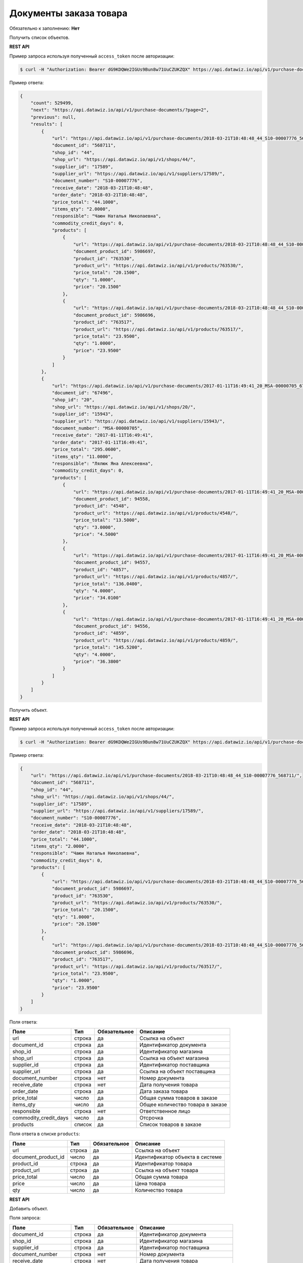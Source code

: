Документы заказа товара
=======================

Обязательно к заполнению: **Нет**

.. class:: GET /api/v1/purchase-documents/


Получить список объектов.

**REST API**

Пример запроса используя полученный ``access_token`` после авторизации:

.. code-block:: bash

    $ curl -H "Authorization: Bearer dG9KDQWe2IGUs9Bun8w71UuCZUKZQX" https://api.datawiz.io/api/v1/purchase-documents/

Пример ответа:

.. code-block:: json

    {
        "count": 529499,
        "next": "https://api.datawiz.io/api/v1/purchase-documents/?page=2",
        "previous": null,
        "results": [
            {
                "url": "https://api.datawiz.io/api/v1/purchase-documents/2018-03-21T10:48:48_44_S10-00007776_568711/",
                "document_id": "568711",
                "shop_id": "44",
                "shop_url": "https://api.datawiz.io/api/v1/shops/44/",
                "supplier_id": "17589",
                "supplier_url": "https://api.datawiz.io/api/v1/suppliers/17589/",
                "document_number": "S10-00007776",
                "receive_date": "2018-03-21T10:48:48",
                "order_date": "2018-03-21T10:48:48",
                "price_total": "44.1000",
                "items_qty": "2.0000",
                "responsible": "Чаюн Наталья Николаевна",
                "commodity_credit_days": 0,
                "products": [
                    {
                        "url": "https://api.datawiz.io/api/v1/purchase-documents/2018-03-21T10:48:48_44_S10-00007776_568711/products/5986697/",
                        "document_product_id": 5986697,
                        "product_id": "763530",
                        "product_url": "https://api.datawiz.io/api/v1/products/763530/",
                        "price_total": "20.1500",
                        "qty": "1.0000",
                        "price": "20.1500"
                    },
                    {
                        "url": "https://api.datawiz.io/api/v1/purchase-documents/2018-03-21T10:48:48_44_S10-00007776_568711/products/5986696/",
                        "document_product_id": 5986696,
                        "product_id": "763517",
                        "product_url": "https://api.datawiz.io/api/v1/products/763517/",
                        "price_total": "23.9500",
                        "qty": "1.0000",
                        "price": "23.9500"
                    }
                ]
            },
            {
                "url": "https://api.datawiz.io/api/v1/purchase-documents/2017-01-11T16:49:41_20_MSA-00000705_67496/",
                "document_id": "67496",
                "shop_id": "20",
                "shop_url": "https://api.datawiz.io/api/v1/shops/20/",
                "supplier_id": "15943",
                "supplier_url": "https://api.datawiz.io/api/v1/suppliers/15943/",
                "document_number": "MSA-00000705",
                "receive_date": "2017-01-11T16:49:41",
                "order_date": "2017-01-11T16:49:41",
                "price_total": "295.0600",
                "items_qty": "11.0000",
                "responsible": "Лялюк Яна Алексеевна",
                "commodity_credit_days": 0,
                "products": [
                    {
                        "url": "https://api.datawiz.io/api/v1/purchase-documents/2017-01-11T16:49:41_20_MSA-00000705_67496/products/94558/",
                        "document_product_id": 94558,
                        "product_id": "4548",
                        "product_url": "https://api.datawiz.io/api/v1/products/4548/",
                        "price_total": "13.5000",
                        "qty": "3.0000",
                        "price": "4.5000"
                    },
                    {
                        "url": "https://api.datawiz.io/api/v1/purchase-documents/2017-01-11T16:49:41_20_MSA-00000705_67496/products/94557/",
                        "document_product_id": 94557,
                        "product_id": "4857",
                        "product_url": "https://api.datawiz.io/api/v1/products/4857/",
                        "price_total": "136.0400",
                        "qty": "4.0000",
                        "price": "34.0100"
                    },
                    {
                        "url": "https://api.datawiz.io/api/v1/purchase-documents/2017-01-11T16:49:41_20_MSA-00000705_67496/products/94556/",
                        "document_product_id": 94556,
                        "product_id": "4859",
                        "product_url": "https://api.datawiz.io/api/v1/products/4859/",
                        "price_total": "145.5200",
                        "qty": "4.0000",
                        "price": "36.3800"
                    }
                ]
            }
        ]
    }

.. class:: GET /api/v1/purchase-documents/(string: order_date)_(string: shop)_(string: document_number)_(string: identifier)/


Получить объект.

**REST API**

Пример запроса используя полученный ``access_token`` после авторизации:

.. code-block:: bash

    $ curl -H "Authorization: Bearer dG9KDQWe2IGUs9Bun8w71UuCZUKZQX" https://api.datawiz.io/api/v1/purchase-documents/34_2017-07-05T14:11:36_351_7555405/

Пример ответа:

.. code-block:: json

    {
        "url": "https://api.datawiz.io/api/v1/purchase-documents/2018-03-21T10:48:48_44_S10-00007776_568711/",
        "document_id": "568711",
        "shop_id": "44",
        "shop_url": "https://api.datawiz.io/api/v1/shops/44/",
        "supplier_id": "17589",
        "supplier_url": "https://api.datawiz.io/api/v1/suppliers/17589/",
        "document_number": "S10-00007776",
        "receive_date": "2018-03-21T10:48:48",
        "order_date": "2018-03-21T10:48:48",
        "price_total": "44.1000",
        "items_qty": "2.0000",
        "responsible": "Чаюн Наталья Николаевна",
        "commodity_credit_days": 0,
        "products": [
            {
                "url": "https://api.datawiz.io/api/v1/purchase-documents/2018-03-21T10:48:48_44_S10-00007776_568711/products/5986697/",
                "document_product_id": 5986697,
                "product_id": "763530",
                "product_url": "https://api.datawiz.io/api/v1/products/763530/",
                "price_total": "20.1500",
                "qty": "1.0000",
                "price": "20.1500"
            },
            {
                "url": "https://api.datawiz.io/api/v1/purchase-documents/2018-03-21T10:48:48_44_S10-00007776_568711/products/5986696/",
                "document_product_id": 5986696,
                "product_id": "763517",
                "product_url": "https://api.datawiz.io/api/v1/products/763517/",
                "price_total": "23.9500",
                "qty": "1.0000",
                "price": "23.9500"
            }
        ]
    }


Поля ответа:

===================== ============ ============ ===============================================
Поле                  Тип          Обязательное Описание
===================== ============ ============ ===============================================
url                   строка       да           Ссылка на объект
document_id           строка       да           Идентификатор документа
shop_id               строка       да           Идентификатор магазина
shop_url              строка       да           Ссылка на объект магазина
supplier_id           строка       да           Идентификатор поставщика
supplier_url          строка       да           Ссылка на объект поставщика
document_number       строка       нет          Номер документа
receive_date          строка       нет          Дата получения товара
order_date            строка       да           Дата заказа товара
price_total           число        да           Общая сумма товаров в заказе
items_qty             число        да           Общее количество товара в заказе
responsible           строка       нет          Ответственное лицо
commodity_credit_days число        да           Отсрочка
products              список       да           Список товаров в заказе
===================== ============ ============ ===============================================

Поля ответа в списке ``products``:

=================== ============ ============ ============================================================
Поле                Тип          Обязательное Описание
=================== ============ ============ ============================================================
url                 строка       да           Ссылка на объект
document_product_id число        да           Идентификатор объекта в системе
product_id          строка       да           Идентификатор товара
product_url         строка       да           Ссылка на объект товара
price_total         число        да           Общая сумма товара
price               число        да           Цена товара
qty                 число        да           Количество товара
=================== ============ ============ ============================================================


.. class:: POST /api/v1/purchase-documents/

**REST API**

Добавить объект.

Поля запроса:

===================== ============ ============ ===============================================
Поле                  Тип          Обязательное Описание
===================== ============ ============ ===============================================
document_id           строка       да           Идентификатор документа
shop_id               строка       да           Идентификатор магазина
supplier_id           строка       да           Идентификатор поставщика
document_number       строка       нет          Номер документа
receive_date          строка       нет          Дата получения товара
order_date            строка       да           Дата заказа товара
price_total           число        да           Общая сумма товаров в заказе
items_qty             число        да           Общее количество товаров в заказе
responsible           строка       нет          Ответственное лицо
commodity_credit_days число        нет          Отсрочка
products              список       да           Список товаров в заказе
===================== ============ ============ ===============================================

Поля запроса для объекта ``products``:

================== ============ ============ ============================================================
Поле               Тип          Обязательное Описание
================== ============ ============ ============================================================
product_id         строка       да           Идентификатор товара
price_total        число        да           Общая сумма товара
price              число        да           Цена товара
qty                число        да           Количество товара
================== ============ ============ ============================================================

Пример запроса используя полученный ``access_token`` после авторизации:

.. code-block:: bash

    $ curl -d '{"shop_id": "44", "products": [{"price": "20.1500", "price_total": "20.1500", "product_id": "763530", "qty": "1.0000"}], "order_date": "2018-03-21T10:48:48", "supplier_id": "17589", "document_number": "S10-00007776", "responsible": "Якоб Фон Петрович", "items_qty": "28.0000", "document_id": "568711", "price_total": "628.2000"}' -H "Content-Type: application/json" -H "Authorization: Bearer jhMisdKPKo9hXeTuSvqFd2TL7vel62" -X POST https://api.datawiz.io/api/v1/purchase-documents/

Пример ответа:

.. code-block:: json

    {
       "results":{
          "updated":0,
          "created":1
       }
    }

**Python клиент**

Пример запроса используя Python клиент:

.. code-block:: python

    from dwapi.datawiz_upload import Up_DW

    dw = Up_DW(API_KEY='test1@mail.com', API_SECRET='1qaz')
    dw.upload_purchase_doc([{
        'shop_id': 44,
        'order_date': '2018-03-21T10:48:48',
        'supplier_id': 17589,
        'document_number': 'S10-00007776',
        'responsible': 'Якоб Фон Петрович',
        'items_qty': 28.0000,
        'document_id': 568711,
        'price_total': 628.2000
        'products': [
            {
                'price': 20.1500,
                'price_total': 20.1500,
                'product_id': 763530,
                'qty': 1.0000
            }
        ]
    }])